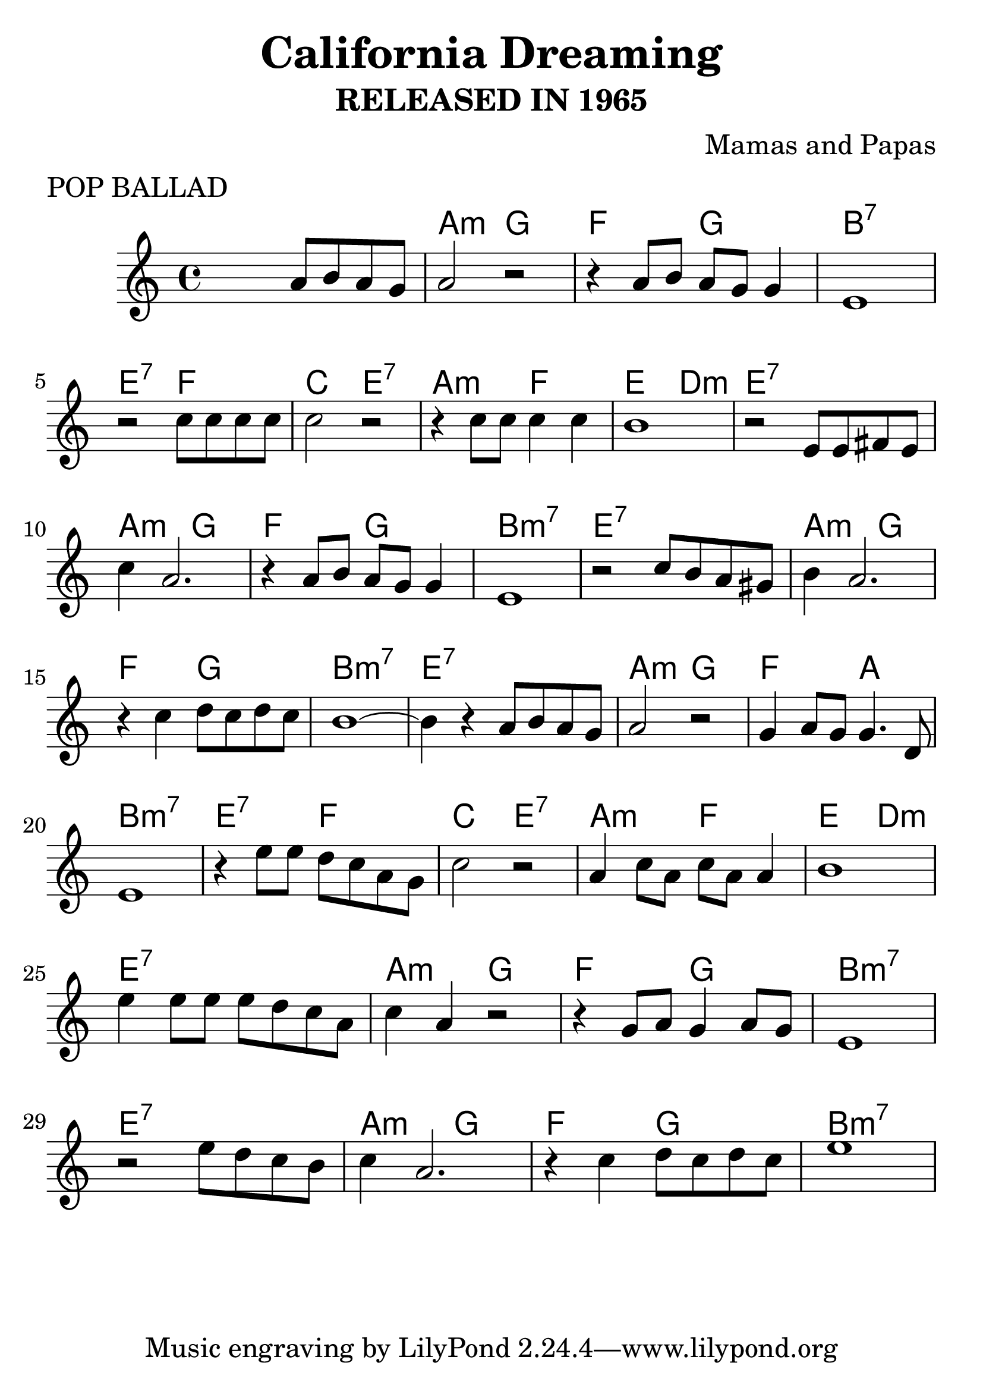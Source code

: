 #(set-global-staff-size 30)
  \header {
  title = "California Dreaming"
  composer = "Mamas and Papas"
  meter    = "POP BALLAD"
  subtitle = "RELEASED IN 1965"
}

\score {

 <<
 \chords{
 s1 a2:m g f g
 b1:7 e2:7 f c e:7
 a:m f e d:m e1:7
 a2:m g f g b1:m7
 e1:7 a2:m g f g
 b1:m7 e:7 a2:m g
 f a b1:m7 e2:7 f
 c e:7 a:m f e d:m
 e1:7 a2:m g f g
 b1:m7 e:7 a2:m g
 f g b1:m7
 }

\relative c'' {
%01
 s2 a8 b a g
%02
 a2 r
%03
 r4 a8 b a g g4
%04
 e1
%05
 r2 c'8 c c c
%06
 c2 r
%07
 r4 c8 c c4 c
%08
 b1
%09
 r2 e,8 e fis e
%10
 c'4 a2.
%11
 r4 a8 b a g g4
%12
 e1
%13
 r2 c'8 b a gis
%14
 b4 a2.
%15
 r4 c d8 c d c
%16
 b1~
%17
 b4 r a8 b a g
%18
 a2 r
%19
 g4 a8 g g4. d8
%20
 e1
%21
 r4 e'8 e d c a g
%22
 c2 r
%23
 a4 c8 a c a a4
%24
 b1
%25
 e4 e8 e e d c a
%26
 c4 a r2
%27
 r4 g8 a g4 a8 g
%28
 e1
%29
 r2 e'8 d c b
%30
 c4 a2.
%31
 r4 c d8 c d c
%32
 e1
  }
>>
  \layout {}
  \midi {}
}
